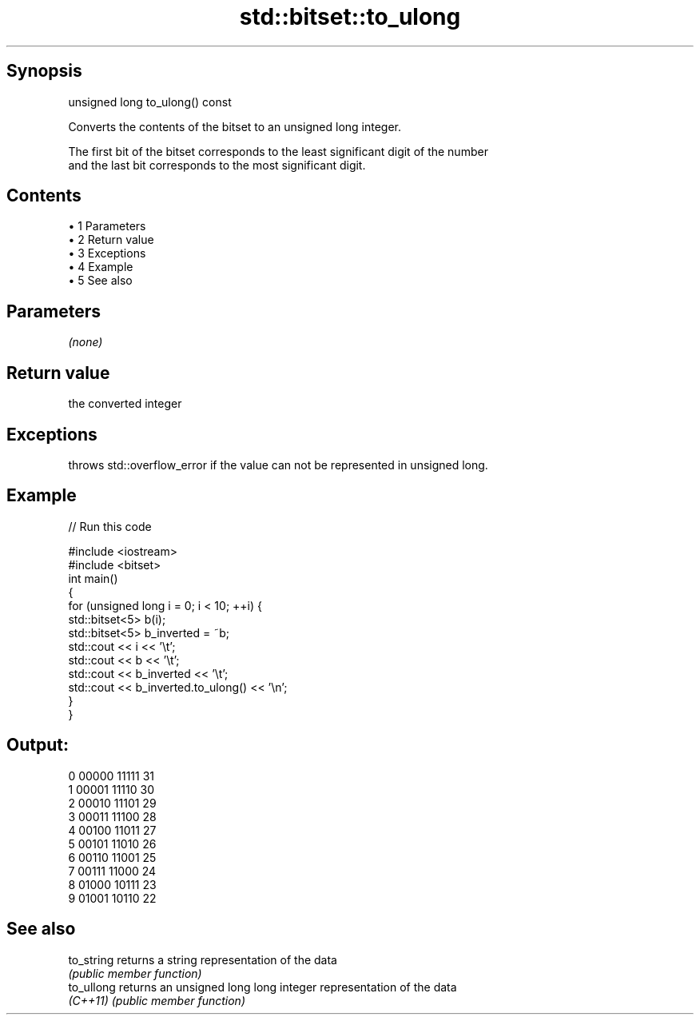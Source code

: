 .TH std::bitset::to_ulong 3 "Apr 19 2014" "1.0.0" "C++ Standard Libary"
.SH Synopsis
   unsigned long to_ulong() const

   Converts the contents of the bitset to an unsigned long integer.

   The first bit of the bitset corresponds to the least significant digit of the number
   and the last bit corresponds to the most significant digit.

.SH Contents

     • 1 Parameters
     • 2 Return value
     • 3 Exceptions
     • 4 Example
     • 5 See also

.SH Parameters

   \fI(none)\fP

.SH Return value

   the converted integer

.SH Exceptions

   throws std::overflow_error if the value can not be represented in unsigned long.

.SH Example

   
// Run this code

 #include <iostream>
 #include <bitset>
  
 int main()
 {
     for (unsigned long i = 0; i < 10; ++i) {
         std::bitset<5> b(i);
         std::bitset<5> b_inverted = ~b;
         std::cout << i << '\\t';
         std::cout << b << '\\t';
         std::cout << b_inverted << '\\t';
         std::cout << b_inverted.to_ulong() << '\\n';
     }
 }

.SH Output:

 0       00000   11111   31
 1       00001   11110   30
 2       00010   11101   29
 3       00011   11100   28
 4       00100   11011   27
 5       00101   11010   26
 6       00110   11001   25
 7       00111   11000   24
 8       01000   10111   23
 9       01001   10110   22

.SH See also

   to_string returns a string representation of the data
             \fI(public member function)\fP
   to_ullong returns an unsigned long long integer representation of the data
   \fI(C++11)\fP   \fI(public member function)\fP
